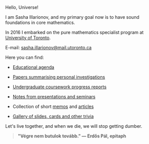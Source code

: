 Hello, Universe!

I am Sasha Illarionov, and my primary goal now is to have sound
foundations in core mathematics.

In 2016 I embarked on the pure mathematics specialist program at
[[https://umus.github.io/ut-umu][University of Toronto]].

E-mail: [[mailto:sasha.illarionov@mail.utoronto.ca][sasha.illarionov@mail.utoronto.ca]]

Here you can find:

+ [[https://sdll.github.io/agenda/][Educational agenda]]

+ [[https://sdll.github.io/pub/][Papers summarising personal investigations]]

+ [[https://sdll.github.io/arbeit/][Undergraduate coursework progress reports]]

+ [[https://sdll.github.io/mikveh/][Notes from presentations and seminars]]

+ Collection of short [[https://sdll.github.io/pentrivium/][memos]] and [[https://sdll.github.io/log/][articles]]

+ [[https://sdll.github.io/gallery/][Gallery of slides, cards and other trivia]]

Let's live together, and when we die, we will stop getting dumber.

#+BEGIN_QUOTE

#+BEGIN_HTML

<b>"Végre nem butulok tovább." — Erdős Pál, epitaph</b>

#+END_HTML

#+END_QUOTE 

